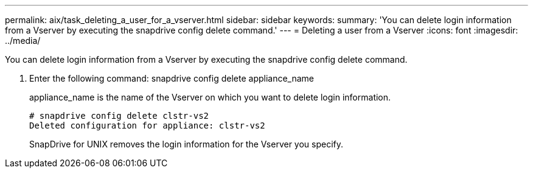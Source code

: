 ---
permalink: aix/task_deleting_a_user_for_a_vserver.html
sidebar: sidebar
keywords: 
summary: 'You can delete login information from a Vserver by executing the snapdrive config delete command.'
---
= Deleting a user from a Vserver
:icons: font
:imagesdir: ../media/

[.lead]
You can delete login information from a Vserver by executing the snapdrive config delete command.

. Enter the following command: snapdrive config delete appliance_name
+
appliance_name is the name of the Vserver on which you want to delete login information.
+
----
# snapdrive config delete clstr-vs2
Deleted configuration for appliance: clstr-vs2
----
+
SnapDrive for UNIX removes the login information for the Vserver you specify.

